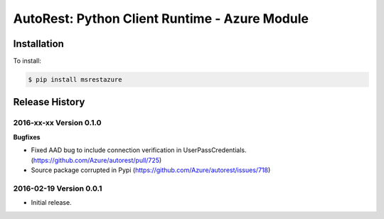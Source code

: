 AutoRest: Python Client Runtime - Azure Module
===============================================


Installation
------------

To install:

.. code-block:: bash

    $ pip install msrestazure


Release History
---------------

2016-xx-xx Version 0.1.0
++++++++++++++++++++++++

**Bugfixes**

- Fixed AAD bug to include connection verification in UserPassCredentials. (https://github.com/Azure/autorest/pull/725)
- Source package corrupted in Pypi (https://github.com/Azure/autorest/issues/718)

2016-02-19 Version 0.0.1
++++++++++++++++++++++++

- Initial release.
